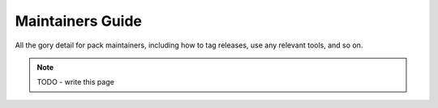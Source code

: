 #################
Maintainers Guide
#################

All the gory detail for pack maintainers, including how to tag
releases, use any relevant tools, and so on.

.. note::
    TODO - write this page
